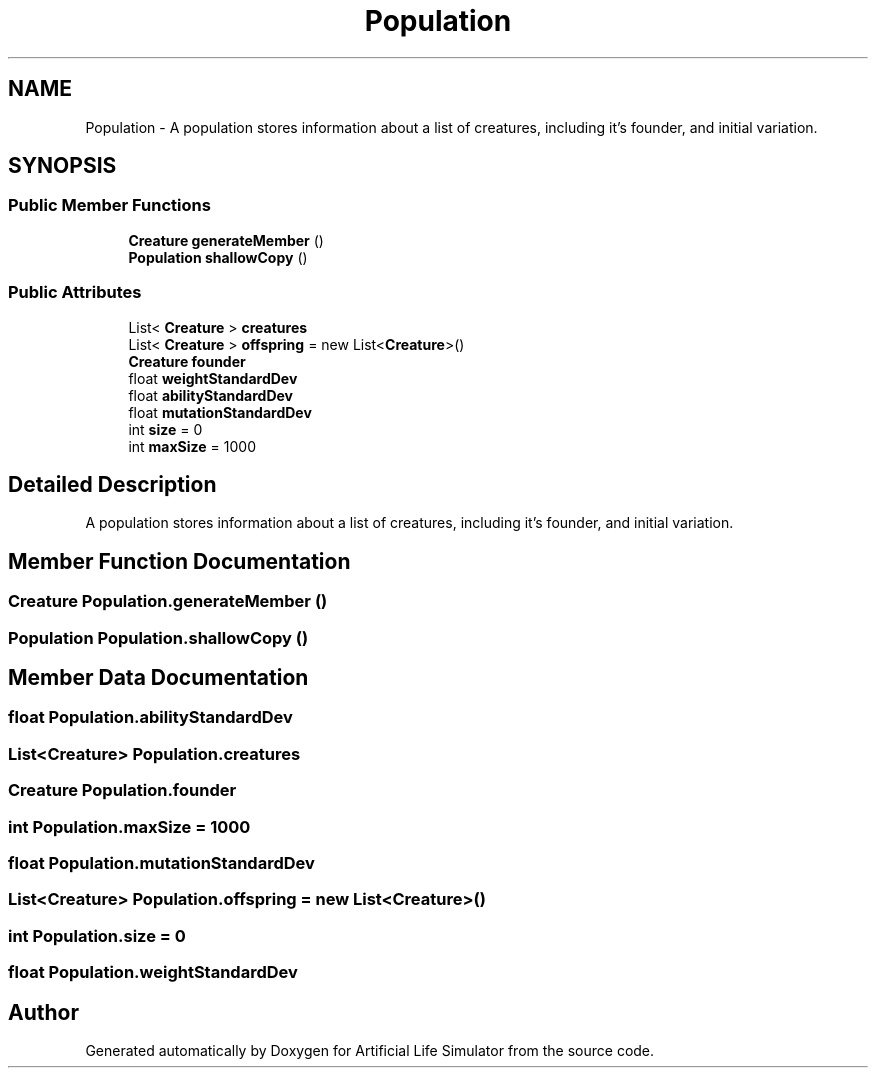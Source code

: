 .TH "Population" 3 "Tue Mar 12 2019" "Artificial Life Simulator" \" -*- nroff -*-
.ad l
.nh
.SH NAME
Population \- A population stores information about a list of creatures, including it's founder, and initial variation\&.  

.SH SYNOPSIS
.br
.PP
.SS "Public Member Functions"

.in +1c
.ti -1c
.RI "\fBCreature\fP \fBgenerateMember\fP ()"
.br
.ti -1c
.RI "\fBPopulation\fP \fBshallowCopy\fP ()"
.br
.in -1c
.SS "Public Attributes"

.in +1c
.ti -1c
.RI "List< \fBCreature\fP > \fBcreatures\fP"
.br
.ti -1c
.RI "List< \fBCreature\fP > \fBoffspring\fP = new List<\fBCreature\fP>()"
.br
.ti -1c
.RI "\fBCreature\fP \fBfounder\fP"
.br
.ti -1c
.RI "float \fBweightStandardDev\fP"
.br
.ti -1c
.RI "float \fBabilityStandardDev\fP"
.br
.ti -1c
.RI "float \fBmutationStandardDev\fP"
.br
.ti -1c
.RI "int \fBsize\fP = 0"
.br
.ti -1c
.RI "int \fBmaxSize\fP = 1000"
.br
.in -1c
.SH "Detailed Description"
.PP 
A population stores information about a list of creatures, including it's founder, and initial variation\&. 


.SH "Member Function Documentation"
.PP 
.SS "\fBCreature\fP Population\&.generateMember ()"

.SS "\fBPopulation\fP Population\&.shallowCopy ()"

.SH "Member Data Documentation"
.PP 
.SS "float Population\&.abilityStandardDev"

.SS "List<\fBCreature\fP> Population\&.creatures"

.SS "\fBCreature\fP Population\&.founder"

.SS "int Population\&.maxSize = 1000"

.SS "float Population\&.mutationStandardDev"

.SS "List<\fBCreature\fP> Population\&.offspring = new List<\fBCreature\fP>()"

.SS "int Population\&.size = 0"

.SS "float Population\&.weightStandardDev"


.SH "Author"
.PP 
Generated automatically by Doxygen for Artificial Life Simulator from the source code\&.
